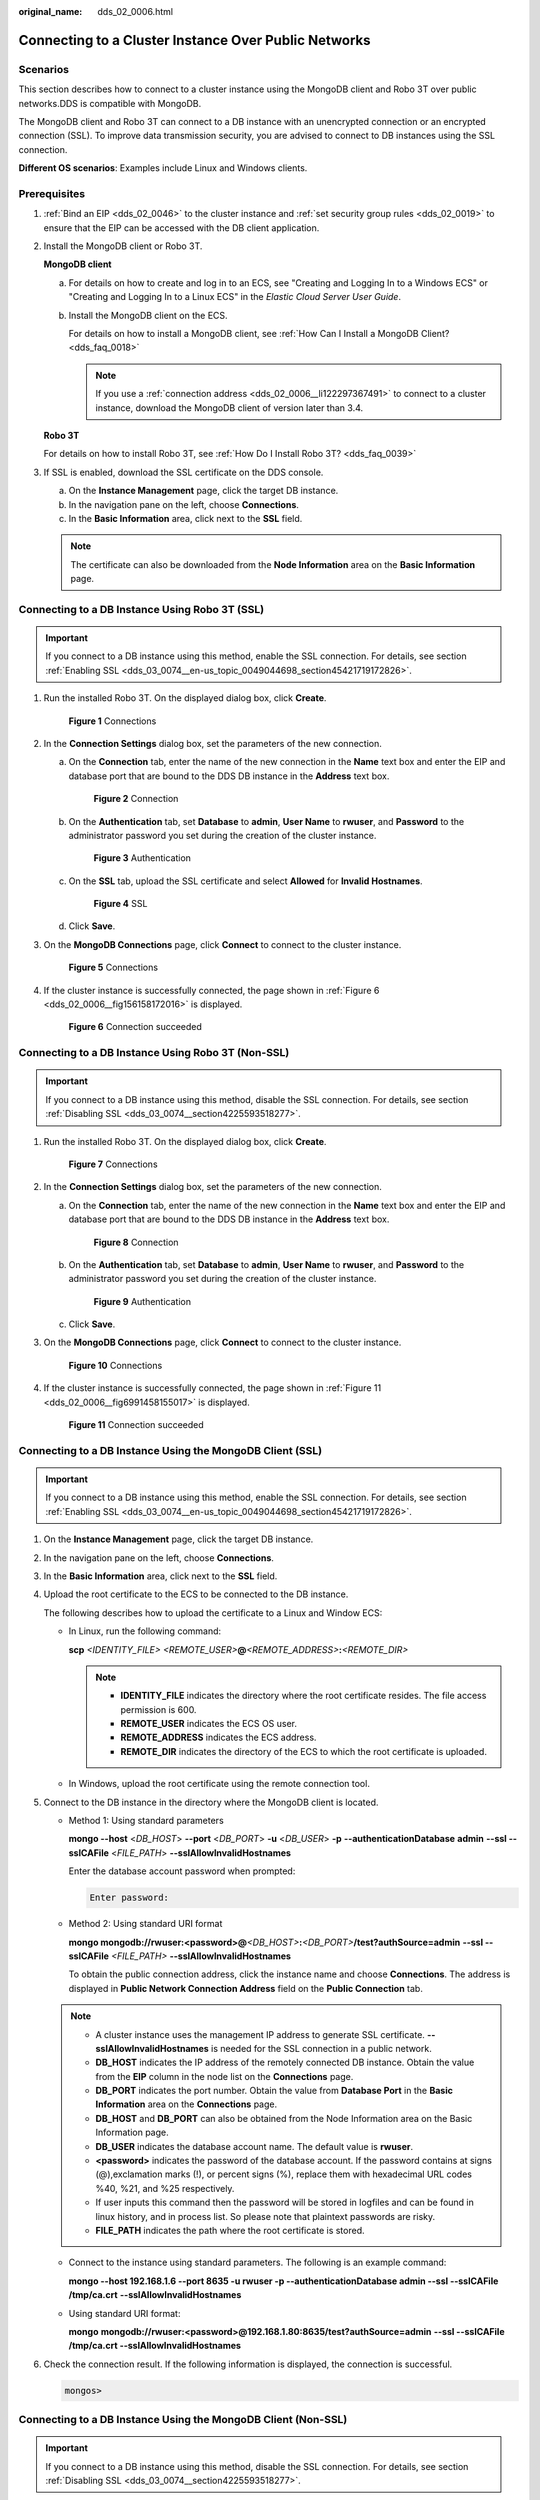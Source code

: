 :original_name: dds_02_0006.html

.. _dds_02_0006:

Connecting to a Cluster Instance Over Public Networks
=====================================================

Scenarios
---------

This section describes how to connect to a cluster instance using the MongoDB client and Robo 3T over public networks.DDS is compatible with MongoDB.

The MongoDB client and Robo 3T can connect to a DB instance with an unencrypted connection or an encrypted connection (SSL). To improve data transmission security, you are advised to connect to DB instances using the SSL connection.

**Different OS scenarios**: Examples include Linux and Windows clients.

Prerequisites
-------------

#. :ref:`Bind an EIP <dds_02_0046>` to the cluster instance and :ref:`set security group rules <dds_02_0019>` to ensure that the EIP can be accessed with the DB client application.

#. Install the MongoDB client or Robo 3T.

   **MongoDB client**

   a. For details on how to create and log in to an ECS, see "Creating and Logging In to a Windows ECS" or "Creating and Logging In to a Linux ECS" in the *Elastic Cloud Server User Guide*.

   b. Install the MongoDB client on the ECS.

      For details on how to install a MongoDB client, see :ref:`How Can I Install a MongoDB Client? <dds_faq_0018>`

      .. note::

         If you use a :ref:`connection address <dds_02_0006__li122297367491>` to connect to a cluster instance, download the MongoDB client of version later than 3.4.

   **Robo 3T**

   For details on how to install Robo 3T, see :ref:`How Do I Install Robo 3T? <dds_faq_0039>`

#. If SSL is enabled, download the SSL certificate on the DDS console.

   a. On the **Instance Management** page, click the target DB instance.
   b. In the navigation pane on the left, choose **Connections**.
   c. In the **Basic Information** area, click |image1| next to the **SSL** field.

   .. note::

      The certificate can also be downloaded from the **Node Information** area on the **Basic Information** page.

Connecting to a DB Instance Using Robo 3T (SSL)
-----------------------------------------------

.. important::

   If you connect to a DB instance using this method, enable the SSL connection. For details, see section :ref:`Enabling SSL <dds_03_0074__en-us_topic_0049044698_section45421719172826>`.

#. Run the installed Robo 3T. On the displayed dialog box, click **Create**.


   .. figure:: /_static/images/en-us_image_0000001095974050.png
      :alt: **Figure 1** Connections

      **Figure 1** Connections

#. In the **Connection Settings** dialog box, set the parameters of the new connection.

   a. On the **Connection** tab, enter the name of the new connection in the **Name** text box and enter the EIP and database port that are bound to the DDS DB instance in the **Address** text box.


      .. figure:: /_static/images/en-us_image_0000001143133815.png
         :alt: **Figure 2** Connection

         **Figure 2** Connection

   b. On the **Authentication** tab, set **Database** to **admin**, **User Name** to **rwuser**, and **Password** to the administrator password you set during the creation of the cluster instance.


      .. figure:: /_static/images/en-us_image_0000001142773917.png
         :alt: **Figure 3** Authentication

         **Figure 3** Authentication

   c. On the **SSL** tab, upload the SSL certificate and select **Allowed** for **Invalid Hostnames**.


      .. figure:: /_static/images/en-us_image_0000001142773909.png
         :alt: **Figure 4** SSL

         **Figure 4** SSL

   d. Click **Save**.

#. On the **MongoDB Connections** page, click **Connect** to connect to the cluster instance.


   .. figure:: /_static/images/en-us_image_0000001096453848.png
      :alt: **Figure 5** Connections

      **Figure 5** Connections

#. If the cluster instance is successfully connected, the page shown in :ref:`Figure 6 <dds_02_0006__fig156158172016>` is displayed.

   .. _dds_02_0006__fig156158172016:

   .. figure:: /_static/images/en-us_image_0000001096293856.png
      :alt: **Figure 6** Connection succeeded

      **Figure 6** Connection succeeded

Connecting to a DB Instance Using Robo 3T (Non-SSL)
---------------------------------------------------

.. important::

   If you connect to a DB instance using this method, disable the SSL connection. For details, see section :ref:`Disabling SSL <dds_03_0074__section4225593518277>`.

#. Run the installed Robo 3T. On the displayed dialog box, click **Create**.


   .. figure:: /_static/images/en-us_image_0000001143053817.png
      :alt: **Figure 7** Connections

      **Figure 7** Connections

#. In the **Connection Settings** dialog box, set the parameters of the new connection.

   a. On the **Connection** tab, enter the name of the new connection in the **Name** text box and enter the EIP and database port that are bound to the DDS DB instance in the **Address** text box.


      .. figure:: /_static/images/en-us_image_0000001142773911.png
         :alt: **Figure 8** Connection

         **Figure 8** Connection

   b. On the **Authentication** tab, set **Database** to **admin**, **User Name** to **rwuser**, and **Password** to the administrator password you set during the creation of the cluster instance.


      .. figure:: /_static/images/en-us_image_0000001143053819.png
         :alt: **Figure 9** Authentication

         **Figure 9** Authentication

   c. Click **Save**.

#. On the **MongoDB Connections** page, click **Connect** to connect to the cluster instance.


   .. figure:: /_static/images/en-us_image_0000001143053813.png
      :alt: **Figure 10** Connections

      **Figure 10** Connections

#. If the cluster instance is successfully connected, the page shown in :ref:`Figure 11 <dds_02_0006__fig6991458155017>` is displayed.

   .. _dds_02_0006__fig6991458155017:

   .. figure:: /_static/images/en-us_image_0000001142893865.png
      :alt: **Figure 11** Connection succeeded

      **Figure 11** Connection succeeded

Connecting to a DB Instance Using the MongoDB Client (SSL)
----------------------------------------------------------

.. important::

   If you connect to a DB instance using this method, enable the SSL connection. For details, see section :ref:`Enabling SSL <dds_03_0074__en-us_topic_0049044698_section45421719172826>`.

#. On the **Instance Management** page, click the target DB instance.

#. In the navigation pane on the left, choose **Connections**.

#. In the **Basic Information** area, click |image2| next to the **SSL** field.

#. Upload the root certificate to the ECS to be connected to the DB instance.

   The following describes how to upload the certificate to a Linux and Window ECS:

   -  In Linux, run the following command:

      **scp** *<IDENTITY_FILE>* *<REMOTE_USER>*\ **@**\ *<REMOTE_ADDRESS>*\ **:**\ *<REMOTE_DIR>*

      .. note::

         -  **IDENTITY_FILE** indicates the directory where the root certificate resides. The file access permission is 600.
         -  **REMOTE_USER** indicates the ECS OS user.
         -  **REMOTE_ADDRESS** indicates the ECS address.
         -  **REMOTE_DIR** indicates the directory of the ECS to which the root certificate is uploaded.

   -  In Windows, upload the root certificate using the remote connection tool.

#. Connect to the DB instance in the directory where the MongoDB client is located.

   -  Method 1: Using standard parameters

      **mongo --host** <*DB_HOST*> **--port** <*DB_PORT*> **-u** <*DB_USER*> **-p** **--authenticationDatabase** **admin** **--ssl --sslCAFile** <*FILE_PATH*> **--sslAllowInvalidHostnames**

      Enter the database account password when prompted:

      .. code-block::

         Enter password:

   -  Method 2: Using standard URI format

      **mongo mongodb://rwuser:<password>@**\ *<DB_HOST>*\ **:**\ *<DB_PORT>*\ **/test?authSource=admin** **--ssl --sslCAFile** *<FILE_PATH>* **--sslAllowInvalidHostnames**

      To obtain the public connection address, click the instance name and choose **Connections**. The address is displayed in **Public Network Connection Address** field on the **Public Connection** tab.

   .. note::

      -  A cluster instance uses the management IP address to generate SSL certificate. **--sslAllowInvalidHostnames** is needed for the SSL connection in a public network.
      -  **DB_HOST** indicates the IP address of the remotely connected DB instance. Obtain the value from the **EIP** column in the node list on the **Connections** page.
      -  **DB_PORT** indicates the port number. Obtain the value from **Database Port** in the **Basic Information** area on the **Connections** page.
      -  **DB_HOST** and **DB_PORT** can also be obtained from the Node Information area on the Basic Information page.
      -  **DB_USER** indicates the database account name. The default value is **rwuser**.
      -  **<password>** indicates the password of the database account. If the password contains at signs (@),exclamation marks (!), or percent signs (%), replace them with hexadecimal URL codes %40, %21, and %25 respectively.
      -  If user inputs this command then the password will be stored in logfiles and can be found in linux history, and in process list. So please note that plaintext passwords are risky.
      -  **FILE_PATH** indicates the path where the root certificate is stored.

   -  Connect to the instance using standard parameters. The following is an example command:

      **mongo --host 192.168.1.6 --port 8635 -u rwuser -p --authenticationDatabase admin --ssl --sslCAFile /tmp/ca.crt** **--sslAllowInvalidHostnames**

   -  Using standard URI format:

      **mongo** **mongodb://rwuser:<password>@\ 192.168.1.80:8635/test?authSource=admin** **--ssl --sslCAFile /tmp/ca.crt --sslAllowInvalidHostnames**

#. Check the connection result. If the following information is displayed, the connection is successful.

   .. code-block::

      mongos>

Connecting to a DB Instance Using the MongoDB Client (Non-SSL)
--------------------------------------------------------------

.. important::

   If you connect to a DB instance using this method, disable the SSL connection. For details, see section :ref:`Disabling SSL <dds_03_0074__section4225593518277>`.

#. Connect to the DB instance in the directory where the MongoDB client is located.

   -  Method 1: Using standard parameters

      **mongo --host** <*DB_HOST*> **--port** <*DB_PORT*> **-u** <*DB_USER*> **-p** **--authenticationDatabase** **admin**

      Enter the database account password when prompted:

      .. code-block::

         Enter password:

   -  .. _dds_02_0006__li122297367491:

      Method 2: Using standard URI format

      **./mongo** **mongodb://rwuser:**\ <password>\ **@**\ *<DB_HOST>*\ **:**\ *<DB_PORT>*\ **/test?authSource=admin**

      To obtain the public connection address, click the instance name and choose **Connections**. The address is displayed in **Public Network Connection Address** field on the **Public Connection** tab.

   .. note::

      -  **DB_HOST** indicates the IP address of the remotely connected DB instance. Obtain the value from the **EIP** column in the node list on the **Connections** page.
      -  **DB_PORT** indicates the port number. Obtain the value from **Database Port** in the **Basic Information** area on the **Connections** page.
      -  **DB_HOST** and **DB_PORT** can also be obtained from the **Node Information** area on the **Basic Information** page.
      -  **DB_USER** indicates the database account name. The default value is **rwuser**.
      -  **<password>** indicates the password of the database account. If the password contains at signs (@),exclamation marks (!), or percent signs (%), replace them with hexadecimal URL codes %40, %21, and %25 respectively.
      -  If user inputs this command then the password will be stored in logfiles and can be found in linux history, and in process list. So please note that plaintext passwords are risky.

   -  Connect to the instance using standard parameters. The following is an example command:

      **mongo --host 192.168.1.6 --port 8635 -u rwuser -p --authenticationDatabase admin**

   -  Using standard URI format:

      **mongo** **mongodb://rwuser:<password>@\ 192.168.1.80:8635/test?authSource=admin**

#. Check the connection result. If the following information is displayed, the connection is successful.

   .. code-block::

      mongos>

.. |image1| image:: /_static/images/en-us_image_0000001143133809.png
.. |image2| image:: /_static/images/en-us_image_0000001096453856.png
